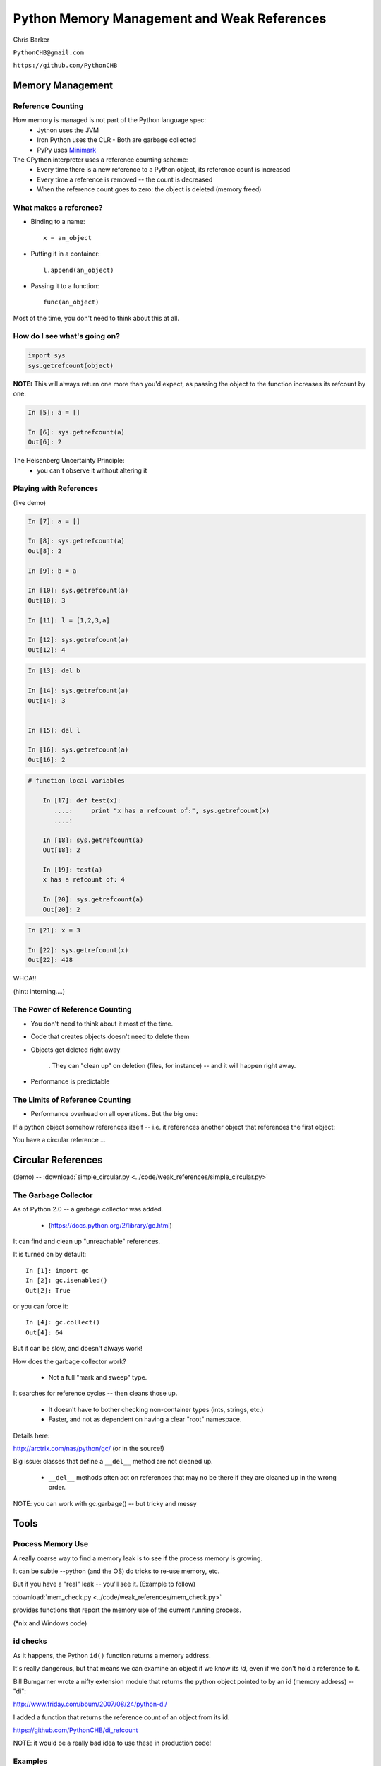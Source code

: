 
.. Weak References slides file, created by
   hieroglyph-quickstart on Mon Mar 10 21:33:01 2014.


*********************************************
Python Memory Management and Weak References
*********************************************

Chris Barker

``PythonCHB@gmail.com``

``https://github.com/PythonCHB``

==================
Memory Management
==================

..  rst-class:: left

 * You don't want python objects that are no longer in use taking up memory.
 * You don't want to keep track of all that yourself.
 * Most "scripting languages" or "virtual machines" have some sort of
   automated memory management

.. rst-class:: center medium

    Many ways to do "Garbage Collection"


Reference Counting
--------------------

How memory is managed is not part of the Python language spec:
 * Jython uses the JVM
 * Iron Python uses the CLR
   - Both are garbage collected
 * PyPy uses Minimark_

 .. _Minimark:  https://pypy.readthedocs.org/en/release-2.4.x/garbage_collection.html#minimark-gc


The CPython interpreter uses a reference counting scheme:
 * Every time there is a new reference to a Python object, its reference
   count is increased
 * Every time a reference is removed -- the count is decreased
 * When the reference count goes to zero: the object is deleted
   (memory freed)


What makes a reference?
------------------------

* Binding to a name::

   x = an_object

* Putting it in a container::

   l.append(an_object)

* Passing it to a function::

   func(an_object)

Most of the time, you don't need to think about this at all.


How do I see what's going on?
------------------------------

.. code-block:: python


  import sys
  sys.getrefcount(object)


**NOTE:** This will always return one more than you'd expect, as passing the object to the function increases its refcount by one:

.. code-block:: ipython

  In [5]: a = []

  In [6]: sys.getrefcount(a)
  Out[6]: 2

The Heisenberg Uncertainty Principle:
   - you can't observe it without altering it


Playing with References
------------------------

(live demo)

.. code-block:: ipython

	In [7]: a = []

	In [8]: sys.getrefcount(a)
	Out[8]: 2

	In [9]: b = a

	In [10]: sys.getrefcount(a)
	Out[10]: 3

	In [11]: l = [1,2,3,a]

	In [12]: sys.getrefcount(a)
	Out[12]: 4

.. nextslide::

.. code-block:: ipython

	In [13]: del b

	In [14]: sys.getrefcount(a)
	Out[14]: 3


	In [15]: del l

	In [16]: sys.getrefcount(a)
	Out[16]: 2


.. nextslide::


.. code-block:: ipython

    # function local variables

	In [17]: def test(x):
	   ....:     print "x has a refcount of:", sys.getrefcount(x)
	   ....:

	In [18]: sys.getrefcount(a)
	Out[18]: 2

	In [19]: test(a)
	x has a refcount of: 4

	In [20]: sys.getrefcount(a)
	Out[20]: 2


.. nextslide::

.. code-block:: ipython

	In [21]: x = 3

	In [22]: sys.getrefcount(x)
	Out[22]: 428

WHOA!!

(hint: interning....)


The Power of Reference Counting
--------------------------------


* You don't need to think about it most of the time.

* Code that creates objects doesn't need to delete them

* Objects get deleted right away

   . They can "clean up" on deletion (files, for instance) -- and it will happen right away.

* Performance is predictable


The Limits of Reference Counting
--------------------------------

* Performance overhead on all operations. But the big one:

.. rst-class:: medium

  Circular references

If a python object somehow references itself -- i.e. it references another object that references the first
object:

You have a circular reference ...

===================
Circular References
===================

.. rst-class:: left

    .. code-block:: ipython

        In [8]: l1 = [1,] ; l2 = [2,]

        In [9]: l1.append(l2); l2.append(l1)

        In [10]: l1
        Out[10]: [1, [2, [...]]]

        In [11]: l2
        Out[11]: [2, [1, [...]]]

        In [12]: l1[1]
        Out[12]: [2, [1, [...]]]

        In [13]: l2[1][1][1]
        Out[13]: [1, [2, [...]]]

(demo) -- :download:`simple_circular.py <../code/weak_references/simple_circular.py>`


The Garbage Collector
----------------------

As of Python 2.0 -- a garbage collector was added.

 - (https://docs.python.org/2/library/gc.html)

It can find and clean up "unreachable" references.

It is turned on by default::

	In [1]: import gc
	In [2]: gc.isenabled()
	Out[2]: True

or you can force it::

	In [4]: gc.collect()
	Out[4]: 64

But it can be slow, and doesn't always work!

.. nextslide::

How does the garbage collector work?

  * Not a full "mark and sweep" type.

It searches for reference cycles -- then cleans those up.

   * It doesn't have to bother checking non-container types (ints, strings, etc.)

   * Faster, and not as dependent on having a clear "root" namespace.

Details here:

http://arctrix.com/nas/python/gc/  (or in the source!)

Big issue: classes that define a ``__del__`` method are not cleaned up.

  * ``__del__`` methods often act on references that may no be there if
    they are cleaned up in the wrong order.

NOTE: you can work with gc.garbage() -- but tricky and messy

=====
Tools
=====

.. rst-class:: left

    If these objects are no longer "reachable" -- how do you find out what's going on?

    We saw ``sys.getrefcount()`` -- but you need a reference to the object to use it.

    You can see what the refcount is before you delete the last reference, but that isn't always easy.


Process Memory Use
-------------------

A really coarse way to find a memory leak is to see if the process memory
is growing.

It can be subtle --python (and the OS) do tricks to re-use memory, etc.

But if you have a "real" leak -- you'll see it. (Example to follow)

:download:`mem_check.py <../code/weak_references/mem_check.py>`

provides functions that report the memory use of the current running process.

(\*nix and Windows code)

id checks
----------

As it happens, the Python ``id()`` function returns a memory address.

It's really dangerous, but that means we can examine an object if we know
its `id`, even if we don't hold a reference to it.

Bill Bumgarner wrote a nifty extension module that returns the python
object pointed to by an id (memory address) -- "di":

http://www.friday.com/bbum/2007/08/24/python-di/

I added a function that returns the reference count of an object from its id.

https://github.com/PythonCHB/di_refcount

NOTE: it would be a really bad idea to use these in production code!

Examples
----------

:download:`simple_circular_di.py <../code/weak_references/simple_circular_di.py>`

uses the ref_by_id() function to see what's going on with a circular
reference and garbage collection.

More real examples in iPython notebook:

:download:`CircularReferenceExample.ipynb  <../code/weak_references/CircularReferenceExample.ipynb>`

Or: :download:`circular.py <../code/weak_references/circular.py>`

:download:`memcount.py <../code/weak_references/memcount.py>` is a test
file that show memory growth if circular references are not cleaned up.

( :download:`mem_check.py <../code/weak_references/mem_check.py>` )
is code that reports process memory use.

You can find this code in the main repo here:

https://github.com/PythonCHB/PythonTopics/tree/master/Sources/code/weak_references


Weak References
-----------------

For times when you don't want to keep objects alive, Python provides
"weak references" -- we saw this in the examples.

(https://docs.python.org/2/library/weakref.html)

1. The built-in containers:

  - ``WeakKeyDictionary``

  - ``WeakValueDictionary``

  - ``WeakSet``

2. ``Proxy`` objects

  - act much like regular references -- client code doesn't know the difference

3. ``WeakRef`` objects

  - When you want to control what happens when the referenced object is gone.

=========
Exercise
=========

.. rst-class:: left

    Build a "weak cache":

    For large objects that are expensive to create:

    * Use a WeakValueDictionay to hold references to (probably large) objects.

    * When the client requests an object that doesn't exist -- one is created, returned, and cached (weakly).

    * If the object is in the cache, it is returned.

    * when no other references exist to the object, it is NOT retained by the cache.

